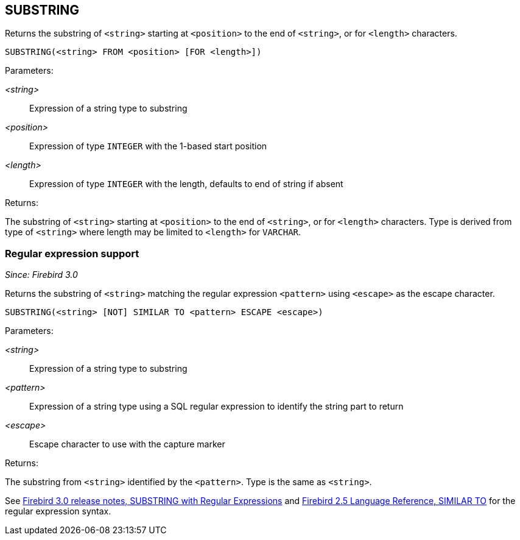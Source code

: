 == SUBSTRING

Returns the substring of `<string>` starting at `<position>` to the end of `<string>`, or for `<length>` characters.

    SUBSTRING(<string> FROM <position> [FOR <length>])

Parameters:

_<string>_:: Expression of a string type to substring
_<position>_:: Expression of type `INTEGER` with the 1-based start position
_<length>_:: Expression of type `INTEGER` with the length, defaults to end of string if absent

Returns:

The substring of `<string>` starting at `<position>` to the end of `<string>`, or for `<length>` characters.
Type is derived from type of `<string>` where length may be limited to `<length>` for `VARCHAR`.

=== Regular expression support

_Since: Firebird 3.0_

Returns the substring of `<string>` matching the regular expression `<pattern>` using `<escape>` as the escape character.

    SUBSTRING(<string> [NOT] SIMILAR TO <pattern> ESCAPE <escape>)

Parameters:

_<string>_:: Expression of a string type to substring
_<pattern>_:: Expression of a string type using a SQL regular expression to identify the string part to return
_<escape>_:: Escape character to use with the capture marker

Returns:

The substring from `<string>` identified by the `<pattern>`.
Type is the same as `<string>`.

See https://www.firebirdsql.org/file/documentation/release_notes/html/en/3_0/bk02ch09s05.html#rnfb30-dml-substring[Firebird 3.0 release notes, SUBSTRING with Regular Expressions^] and https://www.firebirdsql.org/file/documentation/reference_manuals/fblangref25-en/html/fblangref25-commons-predicates.html#fblangref25-commons-predsiimilarto[Firebird 2.5 Language Reference, SIMILAR TO^] for the regular expression syntax.

